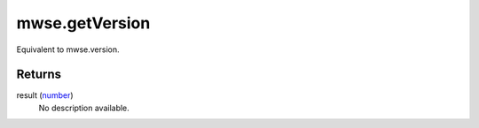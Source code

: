 mwse.getVersion
====================================================================================================

Equivalent to mwse.version.

Returns
----------------------------------------------------------------------------------------------------

result (`number`_)
    No description available.

.. _`number`: ../../../lua/type/number.html
